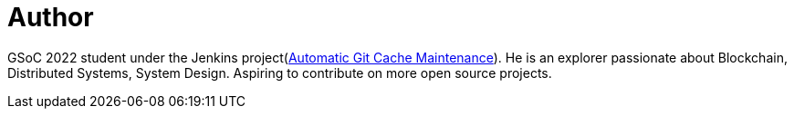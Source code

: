 = Author
:page-author_name: Hrushikesh Rao
:page-github: hrushi20
:page-twitter: Hrushi2020
:page-linkedin: hrushikesh-rao-7741311b0
:page-authoravatar: ../../images/images/avatars/hrushi20.jpeg

GSoC 2022 student under the Jenkins project(link:/projects/gsoc/2022/projects/automatic-git-cache-maintenance/[Automatic Git Cache Maintenance]). He is an explorer passionate about Blockchain, Distributed Systems, System Design. Aspiring to contribute on more open source projects.
